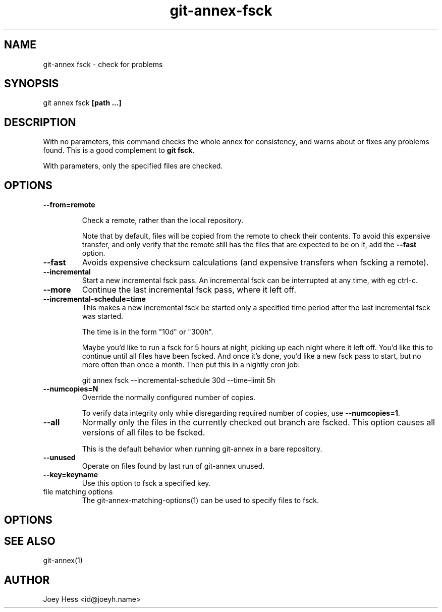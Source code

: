 .TH git-annex-fsck 1
.SH NAME
git\-annex fsck \- check for problems
.PP
.SH SYNOPSIS
git annex fsck \fB[path ...]\fP
.PP
.SH DESCRIPTION
With no parameters, this command checks the whole annex for consistency,
and warns about or fixes any problems found. This is a good complement to
\fBgit fsck\fP.
.PP
With parameters, only the specified files are checked.
.PP
.SH OPTIONS
.IP "\fB\-\-from=remote\fP"
.IP
Check a remote, rather than the local repository.
.IP
Note that by default, files will be copied from the remote to check
their contents. To avoid this expensive transfer, and only
verify that the remote still has the files that are expected to be on it,
add the \fB\-\-fast\fP option.
.IP
.IP "\fB\-\-fast\fP"
Avoids expensive checksum calculations (and expensive transfers when
fscking a remote).
.IP
.IP "\fB\-\-incremental\fP"
Start a new incremental fsck pass. An incremental fsck can be interrupted
at any time, with eg ctrl\-c.
.IP
.IP "\fB\-\-more\fP"
Continue the last incremental fsck pass, where it left off.
.IP
.IP "\fB\-\-incremental\-schedule=time\fP"
This makes a new incremental fsck be started only a specified
time period after the last incremental fsck was started.
.IP
The time is in the form "10d" or "300h".
.IP
Maybe you'd like to run a fsck for 5 hours at night, picking up each
night where it left off. You'd like this to continue until all files
have been fscked. And once it's done, you'd like a new fsck pass to start,
but no more often than once a month. Then put this in a nightly cron job:
.IP
 git annex fsck \-\-incremental\-schedule 30d \-\-time\-limit 5h
.IP
.IP "\fB\-\-numcopies=N\fP"
Override the normally configured number of copies. 
.IP
To verify data integrity only while disregarding required number of copies,
use \fB\-\-numcopies=1\fP.
.IP
.IP "\fB\-\-all\fP"
Normally only the files in the currently checked out branch
are fscked. This option causes all versions of all files to be fscked.
.IP
This is the default behavior when running git\-annex in a bare repository.
.IP
.IP "\fB\-\-unused\fP"
Operate on files found by last run of git\-annex unused.
.IP
.IP "\fB\-\-key=keyname\fP"
Use this option to fsck a specified key.
.IP
.IP "file matching options"
The git\-annex\-matching\-options(1)
can be used to specify files to fsck.
.IP
.SH OPTIONS
.SH SEE ALSO
git\-annex(1)
.PP
.SH AUTHOR
Joey Hess <id@joeyh.name>
.PP
.PP

